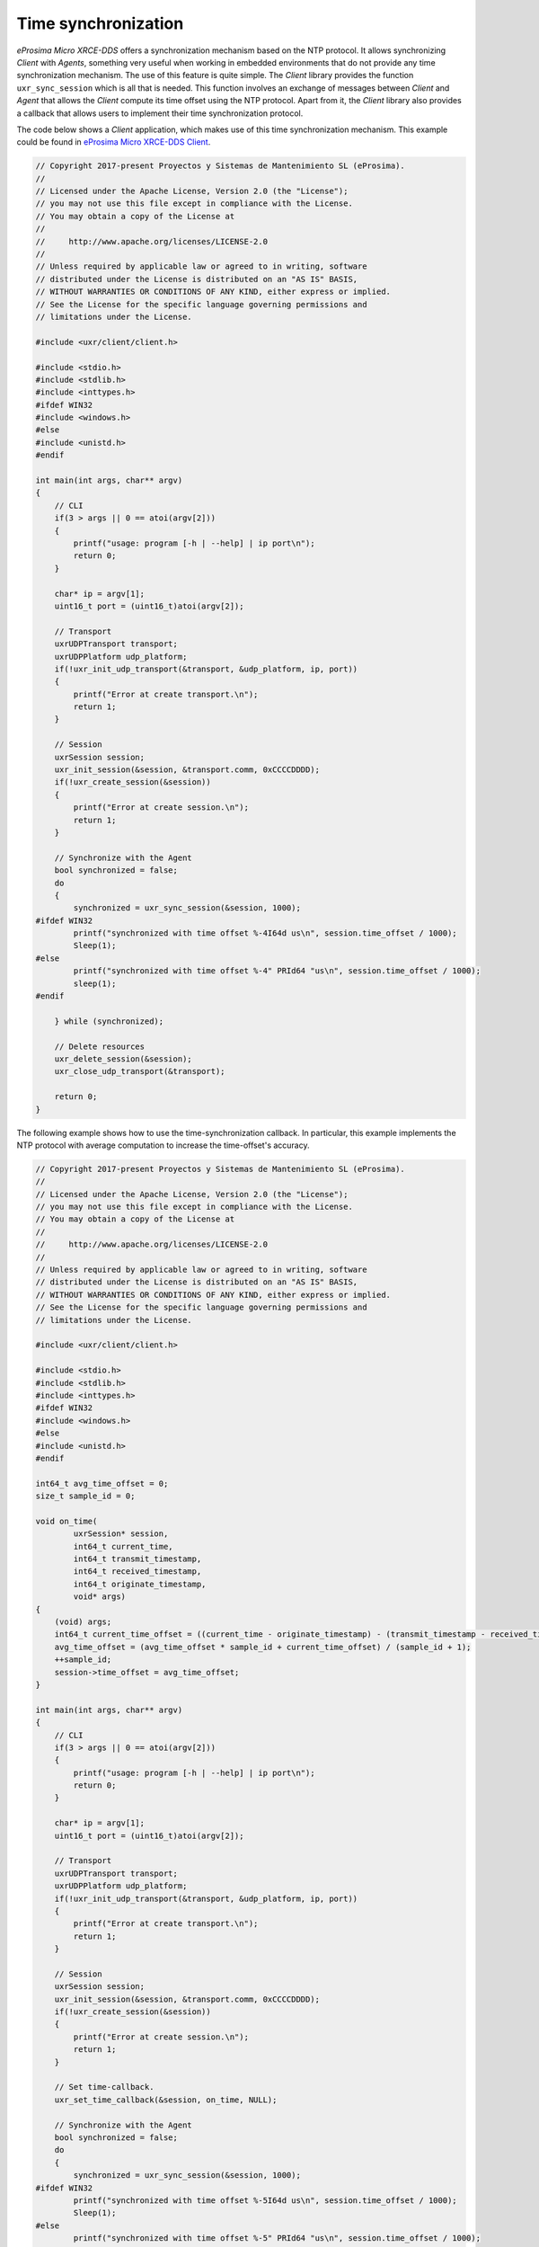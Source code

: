 .. _time_sync_label:

Time synchronization
====================

*eProsima Micro XRCE-DDS* offers a synchronization mechanism based on the NTP protocol.
It allows synchronizing *Client* with *Agents*, something very useful when working in embedded environments that do not provide any time synchronization mechanism.
The use of this feature is quite simple. 
The *Client* library provides the function ``uxr_sync_session`` which is all that is needed.
This function involves an exchange of messages between *Client* and *Agent* that allows the *Client* compute its time offset using the NTP protocol.
Apart from it, the *Client* library also provides a callback that allows users to implement their time synchronization protocol.

The code below shows a *Client* application, which makes use of this time synchronization mechanism.
This example could be found in `eProsima Micro XRCE-DDS Client <https://github.com/eProsima/Micro-XRCE-DDS-Client/tree/master/examples/TimeSync>`__.

.. code-block:: c

    // Copyright 2017-present Proyectos y Sistemas de Mantenimiento SL (eProsima).
    //
    // Licensed under the Apache License, Version 2.0 (the "License");
    // you may not use this file except in compliance with the License.
    // You may obtain a copy of the License at
    //
    //     http://www.apache.org/licenses/LICENSE-2.0
    //
    // Unless required by applicable law or agreed to in writing, software
    // distributed under the License is distributed on an "AS IS" BASIS,
    // WITHOUT WARRANTIES OR CONDITIONS OF ANY KIND, either express or implied.
    // See the License for the specific language governing permissions and
    // limitations under the License.
    
    #include <uxr/client/client.h>
    
    #include <stdio.h>
    #include <stdlib.h>
    #include <inttypes.h>
    #ifdef WIN32
    #include <windows.h>
    #else
    #include <unistd.h>
    #endif
    
    int main(int args, char** argv)
    {
        // CLI
        if(3 > args || 0 == atoi(argv[2]))
        {
            printf("usage: program [-h | --help] | ip port\n");
            return 0;
        }
    
        char* ip = argv[1];
        uint16_t port = (uint16_t)atoi(argv[2]);
    
        // Transport
        uxrUDPTransport transport;
        uxrUDPPlatform udp_platform;
        if(!uxr_init_udp_transport(&transport, &udp_platform, ip, port))
        {
            printf("Error at create transport.\n");
            return 1;
        }
    
        // Session
        uxrSession session;
        uxr_init_session(&session, &transport.comm, 0xCCCCDDDD);
        if(!uxr_create_session(&session))
        {
            printf("Error at create session.\n");
            return 1;
        }
    
        // Synchronize with the Agent
        bool synchronized = false;
        do
        {
            synchronized = uxr_sync_session(&session, 1000);
    #ifdef WIN32
            printf("synchronized with time offset %-4I64d us\n", session.time_offset / 1000);
            Sleep(1);
    #else
            printf("synchronized with time offset %-4" PRId64 "us\n", session.time_offset / 1000);
            sleep(1);
    #endif
    
        } while (synchronized);
        
        // Delete resources
        uxr_delete_session(&session);
        uxr_close_udp_transport(&transport);
    
        return 0;
    }

The following example shows how to use the time-synchronization callback.
In particular, this example implements the NTP protocol with average computation to increase the time-offset's accuracy.

.. code-block:: c

    // Copyright 2017-present Proyectos y Sistemas de Mantenimiento SL (eProsima).
    //
    // Licensed under the Apache License, Version 2.0 (the "License");
    // you may not use this file except in compliance with the License.
    // You may obtain a copy of the License at
    //
    //     http://www.apache.org/licenses/LICENSE-2.0
    //
    // Unless required by applicable law or agreed to in writing, software
    // distributed under the License is distributed on an "AS IS" BASIS,
    // WITHOUT WARRANTIES OR CONDITIONS OF ANY KIND, either express or implied.
    // See the License for the specific language governing permissions and
    // limitations under the License.

    #include <uxr/client/client.h>

    #include <stdio.h>
    #include <stdlib.h>
    #include <inttypes.h>
    #ifdef WIN32
    #include <windows.h>
    #else
    #include <unistd.h>
    #endif

    int64_t avg_time_offset = 0;
    size_t sample_id = 0;

    void on_time(
            uxrSession* session,
            int64_t current_time,
            int64_t transmit_timestamp,
            int64_t received_timestamp,
            int64_t originate_timestamp,
            void* args)
    {
        (void) args;
        int64_t current_time_offset = ((current_time - originate_timestamp) - (transmit_timestamp - received_timestamp)) / 2;
        avg_time_offset = (avg_time_offset * sample_id + current_time_offset) / (sample_id + 1);
        ++sample_id;
        session->time_offset = avg_time_offset;
    }

    int main(int args, char** argv)
    {
        // CLI
        if(3 > args || 0 == atoi(argv[2]))
        {
            printf("usage: program [-h | --help] | ip port\n");
            return 0;
        }

        char* ip = argv[1];
        uint16_t port = (uint16_t)atoi(argv[2]);

        // Transport
        uxrUDPTransport transport;
        uxrUDPPlatform udp_platform;
        if(!uxr_init_udp_transport(&transport, &udp_platform, ip, port))
        {
            printf("Error at create transport.\n");
            return 1;
        }

        // Session
        uxrSession session;
        uxr_init_session(&session, &transport.comm, 0xCCCCDDDD);
        if(!uxr_create_session(&session))
        {
            printf("Error at create session.\n");
            return 1;
        }

        // Set time-callback.
        uxr_set_time_callback(&session, on_time, NULL);

        // Synchronize with the Agent
        bool synchronized = false;
        do
        {
            synchronized = uxr_sync_session(&session, 1000);
    #ifdef WIN32
            printf("synchronized with time offset %-5I64d us\n", session.time_offset / 1000);
            Sleep(1);
    #else
            printf("synchronized with time offset %-5" PRId64 "us\n", session.time_offset / 1000);
            sleep(1);
    #endif

        } while (synchronized);

        // Delete resources
        uxr_delete_session(&session);
        uxr_close_udp_transport(&transport);

        return 0;
    }
